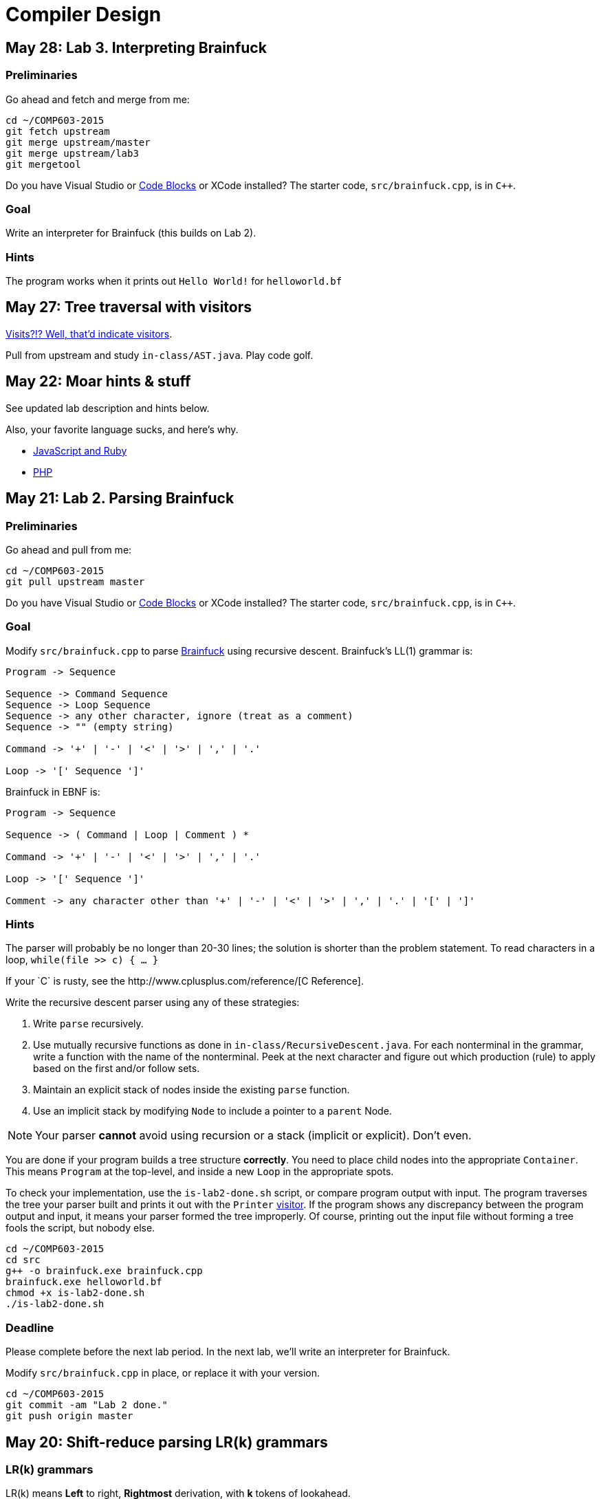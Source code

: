 = Compiler Design

== May 28: Lab 3. Interpreting Brainfuck

=== Preliminaries

Go ahead and fetch and merge from me:

----
cd ~/COMP603-2015
git fetch upstream
git merge upstream/master
git merge upstream/lab3
git mergetool
----

Do you have Visual Studio or http://sourceforge.net/projects/codeblocks/files/Binaries/13.12/Windows/codeblocks-13.12mingw-setup.exe[Code Blocks] or XCode installed?
The starter code, `src/brainfuck.cpp`, is in `C++`.

=== Goal
Write an interpreter for Brainfuck (this builds on Lab 2).

=== Hints

The program works when it prints out `Hello World!` for `helloworld.bf`



== May 27: Tree traversal with visitors

http://en.wikipedia.org/wiki/Visitor_pattern[Visits?!? Well, that'd indicate visitors].

Pull from upstream and study `in-class/AST.java`. Play code golf.

== May 22: Moar hints & stuff

See updated lab description and hints below.

Also, your favorite language sucks, and here's why.

* https://archive.org/details/wat_destroyallsoftware#[JavaScript and Ruby]
* http://eev.ee/blog/2012/04/09/php-a-fractal-of-bad-design/[PHP]

== May 21: Lab 2. Parsing Brainfuck

=== Preliminaries

Go ahead and pull from me:

----
cd ~/COMP603-2015
git pull upstream master
----

Do you have Visual Studio or http://sourceforge.net/projects/codeblocks/files/Binaries/13.12/Windows/codeblocks-13.12mingw-setup.exe[Code Blocks] or XCode installed?
The starter code, `src/brainfuck.cpp`, is in `C++`.

=== Goal

Modify `src/brainfuck.cpp` to parse http://en.wikipedia.org/wiki/Brainfuck[Brainfuck] using recursive descent.
Brainfuck's LL(1) grammar is:

----
Program -> Sequence

Sequence -> Command Sequence
Sequence -> Loop Sequence
Sequence -> any other character, ignore (treat as a comment)
Sequence -> "" (empty string)

Command -> '+' | '-' | '<' | '>' | ',' | '.'

Loop -> '[' Sequence ']'
----

Brainfuck in EBNF is:

----
Program -> Sequence

Sequence -> ( Command | Loop | Comment ) *

Command -> '+' | '-' | '<' | '>' | ',' | '.'

Loop -> '[' Sequence ']'

Comment -> any character other than '+' | '-' | '<' | '>' | ',' | '.' | '[' | ']'
----

=== Hints

The parser will probably be no longer than 20-30 lines; the solution is shorter than the problem statement.
To read characters in a loop, `while(file >> c) { ... }`

If your `C++` is rusty, see the http://www.cplusplus.com/reference/[C++ Reference].

Write the recursive descent parser using any of these strategies:

. Write `parse` recursively.
. Use mutually recursive functions as done in `in-class/RecursiveDescent.java`.
For each nonterminal in the grammar, write a function with the name of the nonterminal.
Peek at the next character and figure out which production (rule) to apply based on the first and/or follow sets.
. Maintain an explicit stack of nodes inside the existing `parse` function.
. Use an implicit stack by modifying `Node` to include a pointer to a `parent` Node.

NOTE: Your parser *cannot* avoid using recursion or a stack (implicit or explicit). Don't even.

You are done if your program builds a tree structure *correctly*.
You need to place child nodes into the appropriate `Container`.
This means `Program` at the top-level, and inside a new `Loop` in the appropriate spots.

To check your implementation, use the `is-lab2-done.sh` script, or compare program output with input.
The program traverses the tree your parser built and prints it out with the `Printer` http://en.wikipedia.org/wiki/Visitor_pattern[visitor].
If the program shows any discrepancy between the program output and input, it means your parser formed the tree improperly.
Of course, printing out the input file without forming a tree fools the script, but nobody else.

----
cd ~/COMP603-2015
cd src
g++ -o brainfuck.exe brainfuck.cpp
brainfuck.exe helloworld.bf
chmod +x is-lab2-done.sh
./is-lab2-done.sh
----

=== Deadline

Please complete before the next lab period. In the next lab, we'll write an interpreter for Brainfuck.

Modify `src/brainfuck.cpp` in place, or replace it with your version.

----
cd ~/COMP603-2015
git commit -am "Lab 2 done."
git push origin master
----

== May 20: Shift-reduce parsing LR(k) grammars

=== LR(k) grammars

LR(k) means *Left* to right, *Rightmost* derivation, with *k* tokens of lookahead.

LR(k) grammars are a subset of the context-free grammars, and a proper superset of the LL(k) grammars (the LL(k) grammars are a proper subset of the LR(k) grammars).
For a grammar to be LR(k):

* It must be unambiguous

LR(k) grammars can be parsed using 'shift-reduce'.

=== Shift-reduce parsing

Shift-reduce parsing is also known as bottom up parsing, because the parser works from the terminals up to the starting nonterminal.
A https://www.youtube.com/watch?v=uncfFsbUF68[shift-reduce parser] shifts terminals onto a stack, and reduces the stack to a nonterminal when the stack matches the right hand side of a production (rule).
Programmers rarely write shift-reduce parsers by hand, and use http://en.wikipedia.org/wiki/Parser_generator[parser generators] or parser combinators instead.

== May 18: Recursive descent parsing LL(k) grammars

Pull from me.

----
cd ~/COMP603-2015
git pull upstream master
# Windows
start responses/may-18.txt
# Mac
open -e responses/may-18.txt
----

Open `responses/may-18.txt` in your local repository.
Modify the file to answer the questions.

----
git commit -am "I got this."
git push origin master
----

=== First and follow sets

First set:: the set of terminals (excluding empty string) that can appear first in any derivation of a nonterminal.
Follow set:: the set of terminals (ecluding empty string) that can appear first *after* derivation of a nonterminal.

=== LL(k) grammars

LL(k) means parse from *Left* to right, *Leftmost* derivation, with at most *k* tokens of lookahead.

LL(k) grammars are a subset of the context-free grammars. For a grammar to be LL(k):

* The first and follow sets for each nonterminal must be disjoint
* It must be unambiguous
* No left-recursion is allowed
* No common prefixes on the right hand side are allowed

LL(k) grammars can be parsed using 'recursive descent'.

=== Recursive descent parsing

Recursive descent parsing is also known as top-down parsing, because the parse starts from the starting nonterminal.
Each nonterminal is a function, and the first and follow sets determine which production (rule) to choose.
See `in-class/RecursiveDescent.java` for an example recursive descent parser.

== May 15: Derivations and parsing

*Challenge*: What's the parse tree for `int a = 5;` using the http://lawrancej.github.io/COMP603-2015/CGrammar.pdf[C Grammar]?
*Hint*: It's a `declaration`.

== May 14: Lab 1: Read source

=== Lab 1

Do this individually, or in pairs.

NOTE: If working in a pair, run `./main.sh` from your repo. Log in and click on the added collaborator link.
Then, go to the next page and copy the command line instructions.

. Choose a single compiler implementation to review (suggestions welcome!)

  * https://github.com/chaoslawful/tcc[Tiny C compiler]
  * https://github.com/mirrors/gcc[GCC (Compiler for C/C++)]
  * https://github.com/llvm-mirror/llvm[LLVM (Compiler for C/C++)]
  * https://github.com/openjdk-mirror/jdk7u-jdk[OpenJDK (Compiler and runtime for Java)]
  * https://github.com/python/cpython[CPython]
  * https://bitbucket.org/pypy/pypy[PyPy]
  * https://github.com/php/php-src[PHP]
  * https://github.com/LuaDist/lua[Lua]
  * https://github.com/ghc/ghc[GHC source (Haskell)]
  * https://github.com/ghcjs/ghcjs[GHCJS (Haskell to Javascript compiler)]
  * https://github.com/mozilla/rhino[Java implementation of Javascript]
  * https://github.com/mono/mono[C# compiler and runtime]

. Identify which files/functions are responsible for each phase in the compiler source (scan/lex/tokenize, parse, AST, optimization, code generation).
. What was the most ridiculous thing you found? (funny comments? awful code?)
. Take notes along the way (if you find something that's unrelated to a compiler phase, try to infer what it's doing).
. Write up your findings in a short document and post to your repository (no more than two pages, please). For example:
+
----
git add findings.txt
git commit -m "Lab 1 findings."
git push origin master
----

Try to get this done today.

=== Further reading

* https://www.ece.cmu.edu/~ganger/712.fall02/papers/p761-thompson.pdf[Reflections on Trusting Trust]
* https://www.schneier.com/blog/archives/2006/01/countering_trus.html[Countering "Trusting Trust"]

== May 13: Chomsky, Derivatives, Compilers and Visitors, oh my!

=== Chomsky again

The Chomsky hierarchy is a containment hierarchy of languages.
Restrictions placed on grammar production rules
(or the underlying automaton) distinguish among language categories.

image:http://lawrancej.github.io/COMP603-2015/scribbles/chomsky-hierarchy.png[Chomsky hierarchy]

[cols="3", options="header"]
|===

|Language category
|Restrictions on grammar productions
|Equivalent automaton

|*Recursively-enumerable*
|*None*. Sequences of terminals and non-terminals may derive sequences of terminals and nonterminals.
|Finite automaton with infinite tape (Turing machine)

|*Context-sensitive*
|The same *context* (terminals or nonterminals) surrounds both sides of the nonterminal on the left, and the derivation on the right.
|Finite automaton with finite tape (Linearly-bounded Turing machine)

|*Context-free*
|A nonterminal derives sequences of terminals and nonterminals.
|Finite automaton with a stack (Pushdown automaton)

|*LR*
|Context-free but *forbids ambiguity*.
|Shift-reduce (bottom up) parser

|*LL*
|Context-free, the first and follow sets are disjoint, and forbids: ambiguity, left-recursion, and common prefixes.
|Recursive descent (top down) parser

|*Regular*
|A nonterminal may derive either terminals followed by a single nonterminal, or the empty string.
|Finite automaton

|*Finite*
|A nonterminal may derive terminals or the empty string.
|Finite automaton without cycles.

|===

=== Derivatives

http://matt.might.net/articles/parsing-with-derivatives/[A discussion of derivatives and parsing with them].

=== Compilers

Compilers consist of these 'phases':

[cols="4", options="header"]
|===
|Phase
|Description
|Input
|Output

|*Scan / Tokenize / Lexical analysis*
|Split source code into small chunks (tokens) such as identifiers, reserved words, literals, operators, etc.
|Source code
|Token stream

|*Parse*
|Check the syntax of the source code
|Token stream
|Parse tree

|*Translate*
|Translate low level syntax into high-level abstract syntax tree
|Parse tree
|Abstract syntax tree, symbol table

|*Optimize*
|Improve performance or structure
|Abstract syntax tree, symbol table
|Abstract synatx tree, symbol table

|*Generate code*
|Traverse the AST to generate code.
|Abstract syntax tree, symbol table
|Target code

|===

The *front-end* of a compiler consists of scanning and parsing;
the *back-end* consists of translation, optimization and code generation.

=== Visitors

Visitors visit (traverse) nodes in a tree to do some computation,
without mixing computation into the nodes themselves.

=== Challenge

Challenge: What's the parse tree for `int a = 5;` using the C Grammar?

== May 11: Regexes and Grammars

Cheat at http://puzzles.usatoday.com/[today's crossword puzzle],
the easy way with regexes!

----
cd ~/COMP603-2015
git pull upstream master
grep -E "^regex-goes-here$" american-english.txt
----

A *regular expression* (regex) defines a language with these primitives and operators.

[options="header"]
|===
|Name |Notation |Meaning

|*Primitives*
|
|Regular expression building block.

|*Empty Set*
|{}
|Reject everything.

|*Empty String*
|+""+
|Match the empty string.

|*Symbol*
|`a`
|Match a single character.

|*Operator*
|
|Make a new regex from existing regexes.

|*Sequence*
|`ab`
|Match regex `a` followed by regex `b`.

|*Alternation*
|`a\|b`
|Match regex `a` or match regex `b`, but not both.

|*Kleene Star*
|`a*`
|Match regex `a` zero or more times {+""+,`a`,`aa`,`aaa`,...}

|===

The primitives and operators above are *complete*:
we can define other regular expression operators in terms of them.
For example, `a?` optionally matches `a`; `a? = a|""`.
Another example: `a+` matches `a` 1 or more times; `a+ = a*a`.

Trivially, finite languages are regular:

----
finite language:  {"hello","cruel","world"}
equivalent regex: hello|cruel|world
----

Since regular languages can be infinite, they encompass the finite languages.

----
.* (Matches everything)
----

Regular languages can't express everything; 
for example, they cannot check matching brackets in the general case.
Hence, the other classes of languages.

The Chomsky hierarchy is a containment hierarchy of languages.
What distinguishes one language category from another is
restrictions placed on grammars or the underlying automaton.

image:http://lawrancej.github.io/COMP603-2015/scribbles/chomsky-hierarchy.png[Chomsky hierarchy]

A *grammar* consists of a finite set of nonterminals (variables),
a starting nonterminal, terminals (literals, words or symbols),
and productions (rules) that map among terminals and nonterminals.
Grammars define languages: they generate the set of strings in the language
and test membership of a string in the language.

The example grammar below defines a small subset of English, with an example sentence.
The example grammar is context-free because the left side of each arrow is a nonterminal.

image:http://lawrancej.github.io/COMP603-2015/scribbles/example-grammar.png[Example grammar and sentence]

== May 8: Introduction

NOTE: Please read http://www.ethoberon.ethz.ch/WirthPubl/CBEAll.pdf[Chapters 1, 2 and 3 (Pages 6-16)]
or Chapters 1, 2 and 3 of the Crafting a Compiler textbook by next week.
If this is overwhelming, read the first sentence of each paragraph,
then skip subsequent sentences if it made sense, otherwise read on.
https://github.com/vhf/free-programming-books/blob/master/free-programming-books.md#compiler-design[See this list for other free books].

=== What is the difference between a set, a bag, and a sequence?

These are all collections.

A *set* is unordered and has no duplicates (no repeated values).

----
{ "hello", "world" } == { "world", "hello" }
----

A *bag* is unordered and allows duplicates (repeated values).

----
{ "buffalo", "my", "buffalo" } == { "my", "buffalo", "buffalo" }
----

A *sequence* is ordered and allows duplicates.

----
[ "hello", "cruel", "world" ] != [ "cruel", "world", "hello" ]
----

An *ordered set* is ordered and has no duplicates.

To summarize:

image:http://lawrancej.github.io/COMP603-2015/scribbles/collections.png[Kinds of collections]

=== What is a language in terms of sets and sequences?

English subset

----
{
    "This is a sentence in English.",
    "This is another sentence in English."
}
----

Espanol subseto?

----
{
    "Yo quiero Taco Bell",
    "Donde esta el bano?"
}
----

An *alphabet* is a set of symbols (e.g., `char`).
A *string* is a sequence of symbols chosen from some alphabet.

*Languages* are (possibly infinite) sets of strings.
A *grammar* constructs a language; *regular expressions* construct *regular* languages.

=== What is a compiler? Name some.

A *compiler* transforms source language into a target language.

javac, gcc, clang, etc.

=== What is an interpreter? How does that differ from a compiler?

An *interpreter* accepts code and runtime data and runs with it.
We're not generating code.

== May 7: Git setup and prequiz

=== Install Git and frontends

[[install-git]]
Windows:: http://sourceforge.net/projects/gitextensions/[Install Git Extensions]
+
NOTE: Install MsysGit, Install KDiff, and *choose OpenSSH* (not PuTTY); otherwise,
stick to the default settings.
+
image:http://lawrancej.github.io/starterupper/images/what2install.png[Install MsysGit and KDiff]
image:http://lawrancej.github.io/starterupper/images/openssh.png[Choose OpenSSH]

Mac OS X:: http://rowanj.github.io/gitx/[Install GitX-dev], then https://developer.apple.com/xcode/downloads/[Install XCode developer tools] which ships with git (recommended) or http://git-scm.com/download/mac[install git from here].

Linux:: http://git-scm.com/download/linux[Install git] using your package manager.
http://sourceforge.net/projects/qgit/[QGit, a git frontend] may also be available for your distribution.
+
NOTE: Don't forget to use +sudo+ with your package manager.

=== Run starterupper

Starterupper sets up git and project hosting for this class;
it is safe to run even if you already have git and SSH keys set up on your machine.

Open Git Bash (Windows) or Terminal (Linux, Mac OS X) and paste in the command below.
Press `Insert` to paste in Git Bash.

----
curl https://raw.githubusercontent.com/lawrancej/COMP603-2015/master/main.sh | bash
----

=== Complete the prequiz

Open up `prequiz.adoc` in your favorite text editor (it is in your local git repository).

WARNING: Do not use Notepad or Word.
Use a real text editor. Suggestions:
http://notepad-plus-plus.org/download/v6.7.7.html[Notepad++] (Windows),
https://atom.io/[Atom],
or http://www.sublimetext.com/[Sublime].

Then, save your changes and submit your work to your repository.

----
cd ~/COMP603-2015
# The easy way
git gui &
# The leet way
git add .
git commit -m "Finished prequiz"
git push -u --all origin
----

== May 6: Introductions

Welcome to Compiler Design!

Icebreaker:

* What is your name?
* Why is Computer Science your major?
* Tell us something nobody else in the room knows about you.
